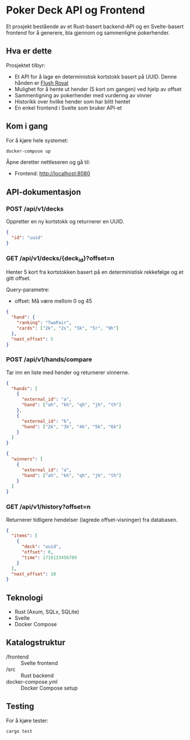 * Poker Deck API og Frontend

Et  prosjekt bestående av et Rust-basert backend-API og en Svelte-basert frontend for å generere, bla gjennom og sammenligne pokerhender.

** Hva er dette

Prosjektet tilbyr:

- Et API for å lage en deterministisk kortstokk basert på UUID. Denne hånden er [[http://localhost:8080/deck/3b783e86-9390-495a-8cd0-e5a9a93032c0/hand/offset/0][Flush Royal]]
- Mulighet for å hente ut hender (5 kort om gangen) ved hjelp av offset
- Sammenligning av pokerhender med vurdering av vinner
- Historikk over hvilke hender som har blitt hentet
- En enkel frontend i Svelte som bruker API-et

** Kom i gang

For å kjøre hele systemet:

#+BEGIN_SRC bash
docker-compose up
#+END_SRC

Åpne deretter nettleseren og gå til:

- Frontend: http://localhost:8080

** API-dokumentasjon

*** POST /api/v1/decks

Oppretter en ny kortstokk og returnerer en UUID.

#+BEGIN_SRC json
{
  "id": "uuid"
}
#+END_SRC

*** GET /api/v1/decks/{deck_id}?offset=n

Henter 5 kort fra kortstokken basert på en deterministisk rekkefølge og et gitt offset.

Query-parametre:

- offset: Må være mellom 0 og 45

#+BEGIN_SRC json
{
  "hand": {
    "ranking": "TwoPair",
    "cards": ["2k", "2s", "5k", "5r", "9h"]
  },
  "next_offset": 5
}
#+END_SRC

*** POST /api/v1/hands/compare

Tar inn en liste med hender og returnerer vinnerne.

#+BEGIN_SRC json
{
  "hands": [
    {
      "external_id": "a",
      "hand": ["ah", "kh", "qh", "jh", "th"]
    },
    {
      "external_id": "b",
      "hand": ["2k", "3k", "4k", "5k", "6k"]
    }
  ]
}
#+END_SRC

#+BEGIN_SRC json
{
  "winners": [
    {
      "external_id": "a",
      "hand": ["ah", "kh", "qh", "jh", "th"]
    }
  ]
}
#+END_SRC

*** GET /api/v1/history?offset=n

Returnerer tidligere hendelser (lagrede offset-visninger) fra databasen.

#+BEGIN_SRC json
{
  "items": [
    {
      "deck": "uuid",
      "offset": 0,
      "time": 1716123456789
    }
  ],
  "next_offset": 10
}
#+END_SRC

** Teknologi

- Rust (Axum, SQLx, SQLite)
- Svelte
- Docker Compose

** Katalogstruktur

- /frontend           :: Svelte frontend
- /src                :: Rust backend
- docker-compose.yml  :: Docker Compose setup

** Testing

For å kjøre tester:

#+BEGIN_SRC bash
cargo test
#+END_SRC
